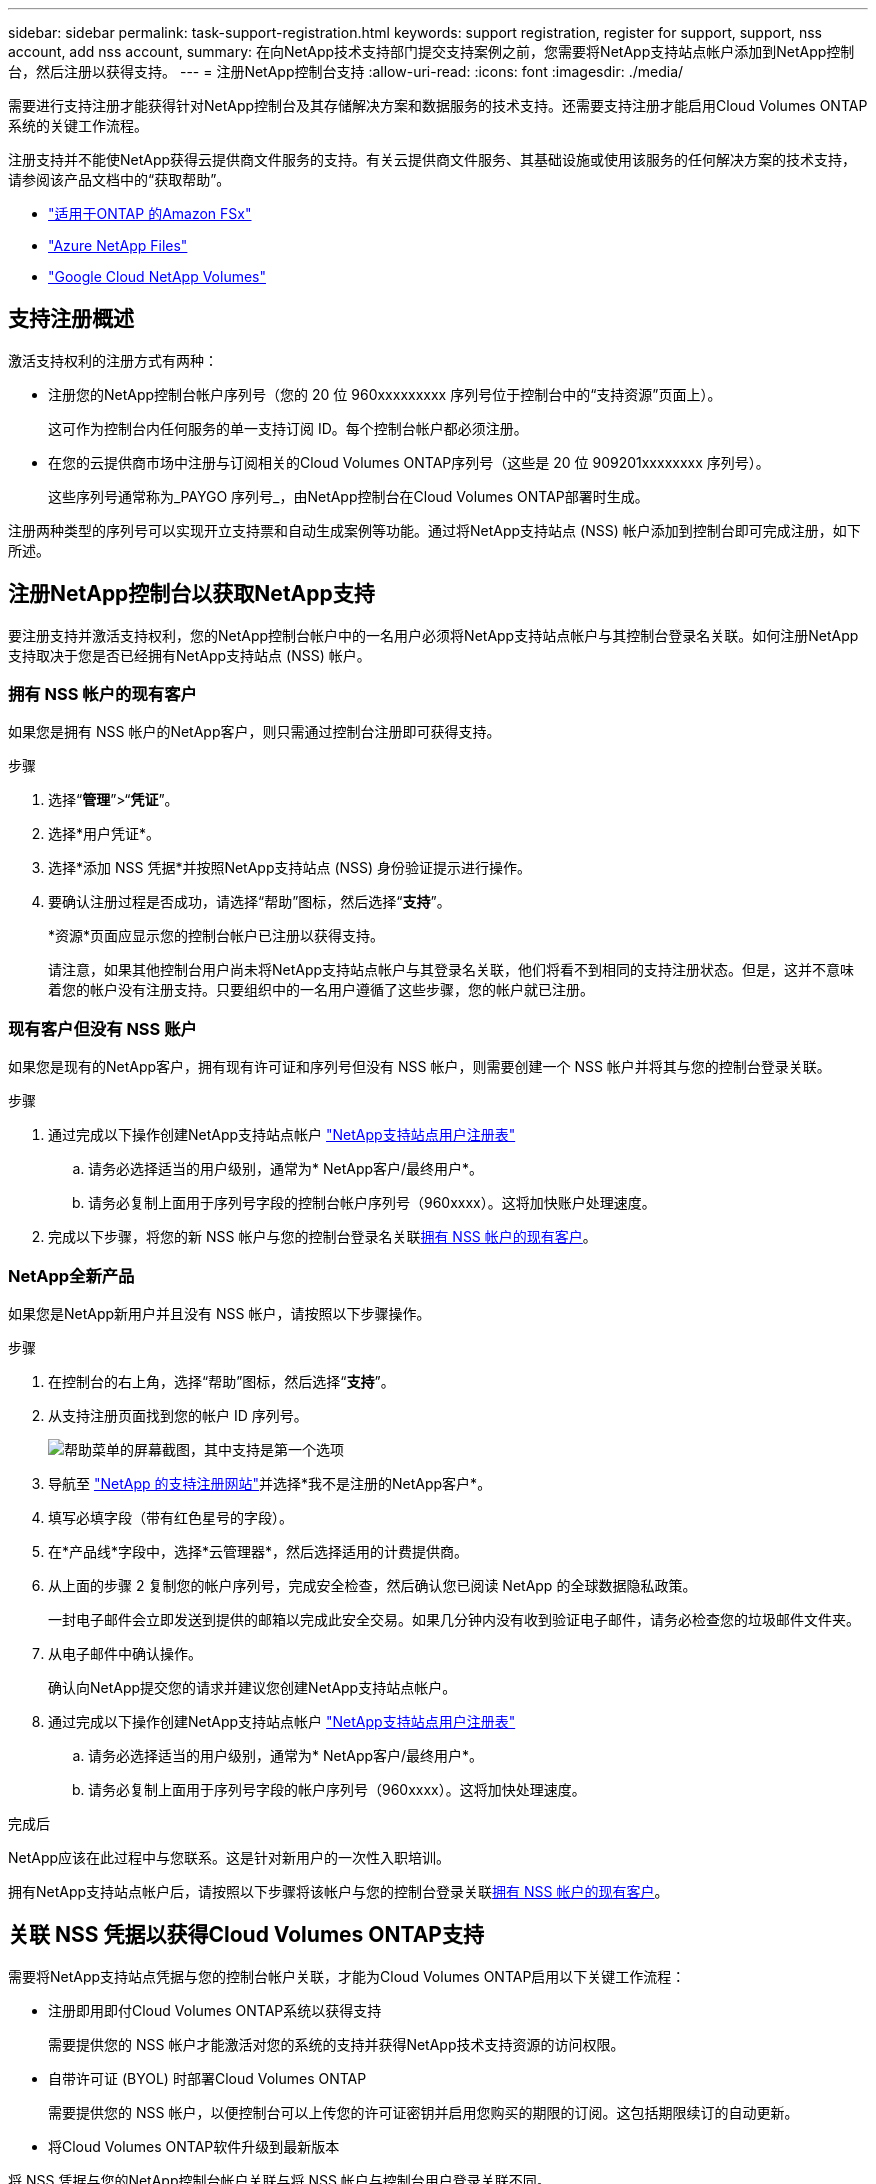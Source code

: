 ---
sidebar: sidebar 
permalink: task-support-registration.html 
keywords: support registration, register for support, support, nss account, add nss account, 
summary: 在向NetApp技术支持部门提交支持案例之前，您需要将NetApp支持站点帐户添加到NetApp控制台，然后注册以获得支持。 
---
= 注册NetApp控制台支持
:allow-uri-read: 
:icons: font
:imagesdir: ./media/


[role="lead"]
需要进行支持注册才能获得针对NetApp控制台及其存储解决方案和数据服务的技术支持。还需要支持注册才能启用Cloud Volumes ONTAP系统的关键工作流程。

注册支持并不能使NetApp获得云提供商文件服务的支持。有关云提供商文件服务、其基础设施或使用该服务的任何解决方案的技术支持，请参阅该产品文档中的“获取帮助”。

* link:https://docs.netapp.com/us-en/storage-management-fsx-ontap/start/concept-fsx-aws.html#getting-help["适用于ONTAP 的Amazon FSx"^]
* link:https://docs.netapp.com/us-en/storage-management-azure-netapp-files/concept-azure-netapp-files.html#getting-help["Azure NetApp Files"^]
* link:https://docs.netapp.com/us-en/storage-management-google-cloud-netapp-volumes/concept-gcnv.html#getting-help["Google Cloud NetApp Volumes"^]




== 支持注册概述

激活支持权利的注册方式有两种：

* 注册您的NetApp控制台帐户序列号（您的 20 位 960xxxxxxxxx 序列号位于控制台中的“支持资源”页面上）。
+
这可作为控制台内任何服务的单一支持订阅 ID。每个控制台帐户都必须注册。

* 在您的云提供商市场中注册与订阅相关的Cloud Volumes ONTAP序列号（这些是 20 位 909201xxxxxxxx 序列号）。
+
这些序列号通常称为_PAYGO 序列号_，由NetApp控制台在Cloud Volumes ONTAP部署时生成。



注册两种类型的序列号可以实现开立支持票和自动生成案例等功能。通过将NetApp支持站点 (NSS) 帐户添加到控制台即可完成注册，如下所述。



== 注册NetApp控制台以获取NetApp支持

要注册支持并激活支持权利，您的NetApp控制台帐户中的一名用户必须将NetApp支持站点帐户与其控制台登录名关联。如何注册NetApp支持取决于您是否已经拥有NetApp支持站点 (NSS) 帐户。



=== 拥有 NSS 帐户的现有客户

如果您是拥有 NSS 帐户的NetApp客户，则只需通过控制台注册即可获得支持。

.步骤
. 选择“*管理*”>“*凭证*”。
. 选择*用户凭证*。
. 选择*添加 NSS 凭据*并按照NetApp支持站点 (NSS) 身份验证提示进行操作。
. 要确认注册过程是否成功，请选择“帮助”图标，然后选择“*支持*”。
+
*资源*页面应显示您的控制台帐户已注册以获得支持。

+
请注意，如果其他控制台用户尚未将NetApp支持站点帐户与其登录名关联，他们将看不到相同的支持注册状态。但是，这并不意味着您的帐户没有注册支持。只要组织中的一名用户遵循了这些步骤，您的帐户就已注册。





=== 现有客户但没有 NSS 账户

如果您是现有的NetApp客户，拥有现有许可证和序列号但没有 NSS 帐户，则需要创建一个 NSS 帐户并将其与您的控制台登录关联。

.步骤
. 通过完成以下操作创建NetApp支持站点帐户 https://mysupport.netapp.com/site/user/registration["NetApp支持站点用户注册表"^]
+
.. 请务必选择适当的用户级别，通常为* NetApp客户/最终用户*。
.. 请务必复制上面用于序列号字段的控制台帐户序列号（960xxxx）。这将加快账户处理速度。


. 完成以下步骤，将您的新 NSS 帐户与您的控制台登录名关联<<拥有 NSS 帐户的现有客户>>。




=== NetApp全新产品

如果您是NetApp新用户并且没有 NSS 帐户，请按照以下步骤操作。

.步骤
. 在控制台的右上角，选择“帮助”图标，然后选择“*支持*”。
. 从支持注册页面找到您的帐户 ID 序列号。
+
image:https://raw.githubusercontent.com/NetAppDocs/bluexp-family/main/media/screenshot-serial-number.png["帮助菜单的屏幕截图，其中支持是第一个选项"]

. 导航至 https://register.netapp.com["NetApp 的支持注册网站"^]并选择*我不是注册的NetApp客户*。
. 填写必填字段（带有红色星号的字段）。
. 在*产品线*字段中，选择*云管理器*，然后选择适用的计费提供商。
. 从上面的步骤 2 复制您的帐户序列号，完成安全检查，然后确认您已阅读 NetApp 的全球数据隐私政策。
+
一封电子邮件会立即发送到提供的邮箱以完成此安全交易。如果几分钟内没有收到验证电子邮件，请务必检查您的垃圾邮件文件夹。

. 从电子邮件中确认操作。
+
确认向NetApp提交您的请求并建议您创建NetApp支持站点帐户。

. 通过完成以下操作创建NetApp支持站点帐户 https://mysupport.netapp.com/site/user/registration["NetApp支持站点用户注册表"^]
+
.. 请务必选择适当的用户级别，通常为* NetApp客户/最终用户*。
.. 请务必复制上面用于序列号字段的帐户序列号（960xxxx）。这将加快处理速度。




.完成后
NetApp应该在此过程中与您联系。这是针对新用户的一次性入职培训。

拥有NetApp支持站点帐户后，请按照以下步骤将该帐户与您的控制台登录关联<<拥有 NSS 帐户的现有客户>>。



== 关联 NSS 凭据以获得Cloud Volumes ONTAP支持

需要将NetApp支持站点凭据与您的控制台帐户关联，才能为Cloud Volumes ONTAP启用以下关键工作流程：

* 注册即用即付Cloud Volumes ONTAP系统以获得支持
+
需要提供您的 NSS 帐户才能激活对您的系统的支持并获得NetApp技术支持资源的访问权限。

* 自带许可证 (BYOL) 时部署Cloud Volumes ONTAP
+
需要提供您的 NSS 帐户，以便控制台可以上传您的许可证密钥并启用您购买的期限的订阅。这包括期限续订的自动更新。

* 将Cloud Volumes ONTAP软件升级到最新版本


将 NSS 凭据与您的NetApp控制台帐户关联与将 NSS 帐户与控制台用户登录关联不同。

这些 NSS 凭证与您的特定控制台帐户 ID 相关联。属于控制台组织的用户可以从*支持 > NSS 管理*访问这些凭据。

* 如果您有客户级帐户，则可以添加一个或多个 NSS 帐户。
* 如果您有合作伙伴或经销商帐户，则可以添加一个或多个 NSS 帐户，但不能与客户级帐户一起添加。


.步骤
. 在控制台的右上角，选择“帮助”图标，然后选择“*支持*”。
+
image:https://raw.githubusercontent.com/NetAppDocs/bluexp-family/main/media/screenshot-help-support.png["帮助菜单的屏幕截图，其中支持是第一个选项"]

. 选择*NSS 管理 > 添加 NSS 帐户*。
. 当出现提示时，选择“*继续*”以重定向到 Microsoft 登录页面。
+
NetApp使用 Microsoft Entra ID 作为特定于支持和许可的身份验证服务的身份提供者。

. 在登录页面，提供您的NetApp支持站点注册的电子邮件地址和密码以执行身份验证过程。
+
这些操作使控制台能够使用您的 NSS 帐户进行许可证下载、软件升级验证和未来支持注册等操作。

+
请注意以下事项：

+
** NSS 帐户必须是客户级帐户（不是访客或临时帐户）。您可以拥有多个客户级 NSS 帐户。
** 如果该帐户是合作伙伴级别帐户，则只能有一个 NSS 帐户。如果您尝试添加客户级 NSS 帐户并且合作伙伴级帐户已存在，您将收到以下错误消息：
+
“此帐户不允许使用 NSS 客户类型，因为已经存在不同类型的 NSS 用户。”

+
如果您已有客户级 NSS 帐户并尝试添加合作伙伴级帐户，情况也是如此。

** 成功登录后， NetApp将存储 NSS 用户名。
+
这是系统生成的映射到您的电子邮件的 ID。在*NSS 管理*页面上，您可以显示来自image:https://raw.githubusercontent.com/NetAppDocs/bluexp-family/main/media/icon-nss-menu.png["三个水平点的图标"]菜单。

** 如果您需要刷新登录凭证令牌，还有一个*更新凭证*选项image:https://raw.githubusercontent.com/NetAppDocs/bluexp-family/main/media/icon-nss-menu.png["三个水平点的图标"]菜单。
+
使用此选项会提示您再次登录。请注意，这些帐户的令牌将在 90 天后过期。我们将发布通知来提醒您此事。





